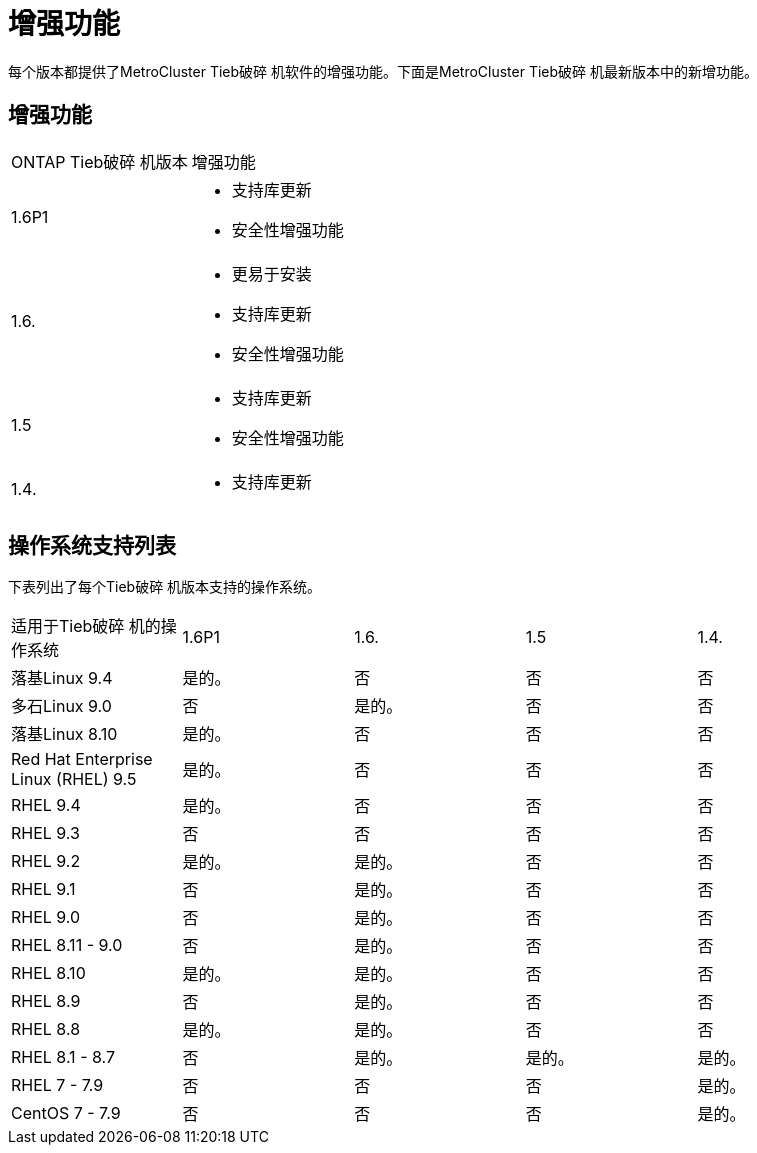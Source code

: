 = 增强功能
:allow-uri-read: 


[role="lead"]
每个版本都提供了MetroCluster Tieb破碎 机软件的增强功能。下面是MetroCluster Tieb破碎 机最新版本中的新增功能。



== 增强功能

[cols="25,75"]
|===


| ONTAP Tieb破碎 机版本 | 增强功能 


 a| 
1.6P1
 a| 
* 支持库更新
* 安全性增强功能




 a| 
1.6.
 a| 
* 更易于安装
* 支持库更新
* 安全性增强功能




 a| 
1.5
 a| 
* 支持库更新
* 安全性增强功能




 a| 
1.4.
 a| 
* 支持库更新


|===


== 操作系统支持列表

下表列出了每个Tieb破碎 机版本支持的操作系统。

|===


| 适用于Tieb破碎 机的操作系统 | 1.6P1 | 1.6. | 1.5 | 1.4. 


 a| 
落基Linux 9.4
 a| 
是的。
 a| 
否
 a| 
否
 a| 
否



 a| 
多石Linux 9.0
 a| 
否
 a| 
是的。
 a| 
否
 a| 
否



 a| 
落基Linux 8.10
 a| 
是的。
 a| 
否
 a| 
否
 a| 
否



 a| 
Red Hat Enterprise Linux (RHEL) 9.5
 a| 
是的。
 a| 
否
 a| 
否
 a| 
否



 a| 
RHEL 9.4
 a| 
是的。
 a| 
否
 a| 
否
 a| 
否



 a| 
RHEL 9.3
 a| 
否
 a| 
否
 a| 
否
 a| 
否



 a| 
RHEL 9.2
 a| 
是的。
 a| 
是的。
 a| 
否
 a| 
否



 a| 
RHEL 9.1
 a| 
否
 a| 
是的。
 a| 
否
 a| 
否



 a| 
RHEL 9.0
 a| 
否
 a| 
是的。
 a| 
否
 a| 
否



 a| 
RHEL 8.11 - 9.0
 a| 
否
 a| 
是的。
 a| 
否
 a| 
否



 a| 
RHEL 8.10
 a| 
是的。
 a| 
是的。
 a| 
否
 a| 
否



 a| 
RHEL 8.9
 a| 
否
 a| 
是的。
 a| 
否
 a| 
否



 a| 
RHEL 8.8
 a| 
是的。
 a| 
是的。
 a| 
否
 a| 
否



 a| 
RHEL 8.1 - 8.7
 a| 
否
 a| 
是的。
 a| 
是的。
 a| 
是的。



 a| 
RHEL 7 - 7.9
 a| 
否
 a| 
否
 a| 
否
 a| 
是的。



 a| 
CentOS 7 - 7.9
 a| 
否
 a| 
否
 a| 
否
 a| 
是的。

|===